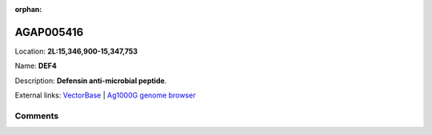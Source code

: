 :orphan:



AGAP005416
==========

Location: **2L:15,346,900-15,347,753**

Name: **DEF4**

Description: **Defensin anti-microbial peptide**.

External links:
`VectorBase <https://www.vectorbase.org/Anopheles_gambiae/Gene/Summary?g=AGAP005416>`_ |
`Ag1000G genome browser <https://www.malariagen.net/apps/ag1000g/phase1-AR3/index.html?genome_region=2L:15346900-15347753#genomebrowser>`_





Comments
--------


.. raw:: html

    <div id="disqus_thread"></div>
    <script>
    
    var disqus_config = function () {
        this.page.identifier = '/gene/AGAP005416';
    };
    
    (function() { // DON'T EDIT BELOW THIS LINE
    var d = document, s = d.createElement('script');
    s.src = 'https://agam-selection-atlas.disqus.com/embed.js';
    s.setAttribute('data-timestamp', +new Date());
    (d.head || d.body).appendChild(s);
    })();
    </script>
    <noscript>Please enable JavaScript to view the <a href="https://disqus.com/?ref_noscript">comments.</a></noscript>


